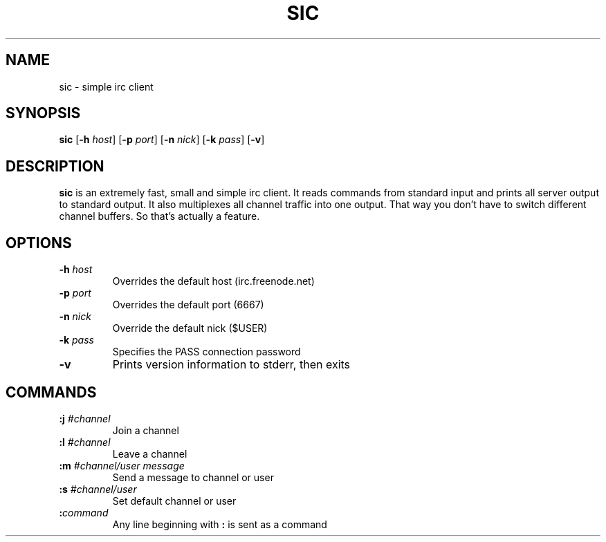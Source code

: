 .TH SIC 1 sic-VERSION
.SH NAME
sic \- simple irc client
.SH SYNOPSIS
.B sic
.RB [ \-h
.IR host ]
.RB [ \-p
.IR port ]
.RB [ \-n
.IR nick ]
.RB [ \-k
.IR pass ]
.RB [ \-v ]
.SH DESCRIPTION
.B sic
is an extremely fast, small and simple irc client. It reads commands from
standard input and prints all server output to standard output. It also
multiplexes all channel traffic into one output. That way you don't have to
switch different channel buffers. So that's actually a feature.
.SH OPTIONS
.TP
.BI \-h " host"
Overrides the default host (irc.freenode.net)
.TP
.BI \-p " port"
Overrides the default port (6667)
.TP
.BI \-n " nick"
Override the default nick ($USER)
.TP
.BI \-k " pass"
Specifies the PASS connection password
.TP
.B \-v
Prints version information to stderr, then exits
.SH COMMANDS
.TP
.BI :j " #channel"
Join a channel
.TP
.BI :l " #channel"
Leave a channel
.TP
.BI :m " #channel/user message"
Send a message to channel or user
.TP
.BI :s " #channel/user"
Set default channel or user
.TP
.BI : command
Any line beginning with
.B :
is sent as a command

